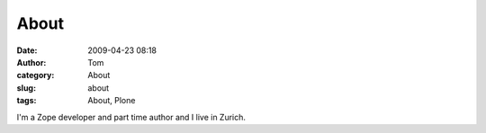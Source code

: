 About
#####
:date: 2009-04-23 08:18
:author: Tom
:category: About
:slug: about
:tags: About, Plone

I'm a Zope developer and part time author and I live in Zurich.
